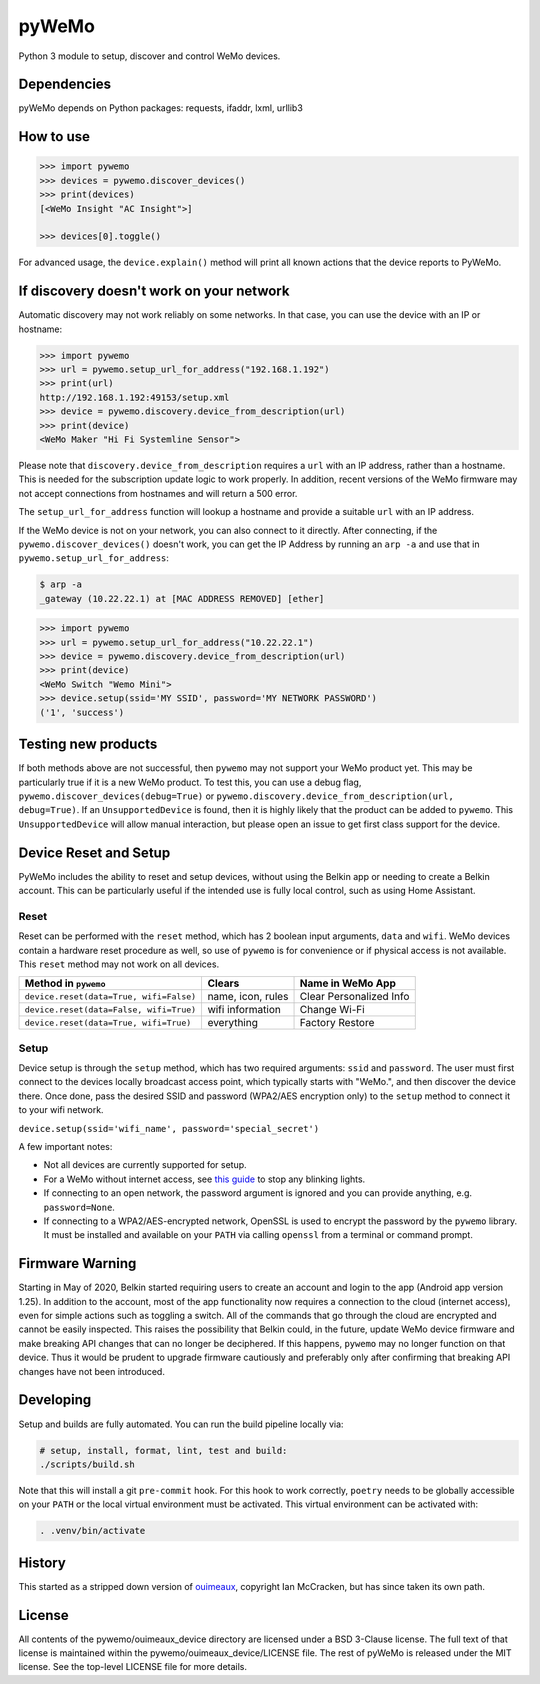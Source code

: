 pyWeMo |Build Badge| |PyPI Version Badge| |Coverage| |PyPI Downloads Badge|
===========================================================================
Python 3 module to setup, discover and control WeMo devices.

Dependencies
------------
pyWeMo depends on Python packages: requests, ifaddr, lxml, urllib3

How to use
----------

.. code-block:: python

    >>> import pywemo
    >>> devices = pywemo.discover_devices()
    >>> print(devices)
    [<WeMo Insight "AC Insight">]

    >>> devices[0].toggle()

For advanced usage, the ``device.explain()`` method will print all known actions that the device reports to PyWeMo.

If discovery doesn't work on your network
-----------------------------------------
Automatic discovery may not work reliably on some networks.
In that case, you can use the device with an IP or hostname:

.. code-block:: python

    >>> import pywemo
    >>> url = pywemo.setup_url_for_address("192.168.1.192")
    >>> print(url)
    http://192.168.1.192:49153/setup.xml
    >>> device = pywemo.discovery.device_from_description(url)
    >>> print(device)
    <WeMo Maker "Hi Fi Systemline Sensor">

Please note that ``discovery.device_from_description`` requires a ``url`` with an IP address, rather than a hostname.
This is needed for the subscription update logic to work properly.
In addition, recent versions of the WeMo firmware may not accept connections from hostnames and will return a 500 error.

The ``setup_url_for_address`` function will lookup a hostname and provide a suitable ``url`` with an IP address.

If the WeMo device is not on your network, you can also connect to it directly.
After connecting, if the ``pywemo.discover_devices()`` doesn't work, you can get the IP Address by running an ``arp -a`` and use that in ``pywemo.setup_url_for_address``:

.. code-block:: bash

    $ arp -a
    _gateway (10.22.22.1) at [MAC ADDRESS REMOVED] [ether]
    
.. code-block:: python

    >>> import pywemo
    >>> url = pywemo.setup_url_for_address("10.22.22.1")
    >>> device = pywemo.discovery.device_from_description(url)
    >>> print(device)
    <WeMo Switch "Wemo Mini">
    >>> device.setup(ssid='MY SSID', password='MY NETWORK PASSWORD')
    ('1', 'success')



Testing new products
--------------------
If both methods above are not successful, then ``pywemo`` may not support your WeMo product yet.
This may be particularly true if it is a new WeMo product.
To test this, you can use a debug flag, ``pywemo.discover_devices(debug=True)`` or ``pywemo.discovery.device_from_description(url, debug=True)``.
If an ``UnsupportedDevice`` is found, then it is highly likely that the product can be added to ``pywemo``.
This ``UnsupportedDevice`` will allow manual interaction, but please open an issue to get first class support for the device.

Device Reset and Setup
----------------------
PyWeMo includes the ability to reset and setup devices, without using the Belkin app or needing to create a Belkin account.
This can be particularly useful if the intended use is fully local control, such as using Home Assistant.

Reset
~~~~~
Reset can be performed with the ``reset`` method, which has 2 boolean input arguments, ``data`` and ``wifi``.
WeMo devices contain a hardware reset procedure as well, so use of ``pywemo`` is for convenience or if physical access is not available.
This ``reset`` method may not work on all devices.

=======================================  =================  =======================
Method in ``pywemo``                     Clears             Name in WeMo App
=======================================  =================  =======================
``device.reset(data=True, wifi=False)``  name, icon, rules  Clear Personalized Info
``device.reset(data=False, wifi=True)``  wifi information   Change Wi-Fi
``device.reset(data=True, wifi=True)``   everything         Factory Restore
=======================================  =================  =======================

Setup
~~~~~

Device setup is through the ``setup`` method, which has two required arguments: ``ssid`` and ``password``.
The user must first connect to the devices locally broadcast access point, which typically starts with "WeMo.", and then discover the device there.
Once done, pass the desired SSID and password (WPA2/AES encryption only) to the ``setup`` method to connect it to your wifi network.

``device.setup(ssid='wifi_name', password='special_secret')``

A few important notes:

- Not all devices are currently supported for setup.
- For a WeMo without internet access, see `this guide <https://github.com/pywemo/pywemo/wiki/WeMo-Cloud#disconnecting-from-the-cloud>`_ to stop any blinking lights.
- If connecting to an open network, the password argument is ignored and you can provide anything, e.g. ``password=None``.
- If connecting to a WPA2/AES-encrypted network, OpenSSL is used to encrypt the password by the ``pywemo`` library.
  It must be installed and available on your ``PATH`` via calling ``openssl`` from a terminal or command prompt.

Firmware Warning
----------------
Starting in May of 2020, Belkin started requiring users to create an account and login to the app (Android app version 1.25).
In addition to the account, most of the app functionality now requires a connection to the cloud (internet access), even for simple actions such as toggling a switch.
All of the commands that go through the cloud are encrypted and cannot be easily inspected.
This raises the possibility that Belkin could, in the future, update WeMo device firmware and make breaking API changes that can no longer be deciphered.
If this happens, ``pywemo`` may no longer function on that device.
Thus it would be prudent to upgrade firmware cautiously and preferably only after confirming that breaking API changes have not been introduced.

Developing
----------
Setup and builds are fully automated.
You can run the build pipeline locally via:

.. code-block::

    # setup, install, format, lint, test and build:
    ./scripts/build.sh

Note that this will install a git ``pre-commit`` hook.
For this hook to work correctly, ``poetry`` needs to be globally accessible on your ``PATH`` or the local virtual environment must be activated.
This virtual environment can be activated with:

.. code-block::

    . .venv/bin/activate

History
-------
This started as a stripped down version of `ouimeaux <https://github.com/iancmcc/ouimeaux>`_, copyright Ian McCracken, but has since taken its own path.

License
-------
All contents of the pywemo/ouimeaux_device directory are licensed under a BSD 3-Clause license. The full text of that license is maintained within the pywemo/ouimeaux_device/LICENSE file.
The rest of pyWeMo is released under the MIT license. See the top-level LICENSE file for more details.


.. |Build Badge| image:: https://github.com/pywemo/pywemo/workflows/Build/badge.svg
    :target: https://github.com/pywemo/pywemo/actions?query=workflow%3ABuild
    :alt: GitHub build status
.. |PyPI Version Badge| image:: https://img.shields.io/pypi/v/pywemo
    :target: https://pypi.org/project/pywemo/
    :alt: Latest PyPI version
.. |Coverage| image:: https://coveralls.io/repos/github/pywemo/pywemo/badge.svg?branch=main
    :target: https://coveralls.io/github/pywemo/pywemo?branch=main
    :alt: Coveralls coverage
.. |PyPI Downloads Badge| image:: https://img.shields.io/pypi/dm/pywemo
    :target: https://pypi.org/project/pywemo/
    :alt: Number of PyPI downloads
